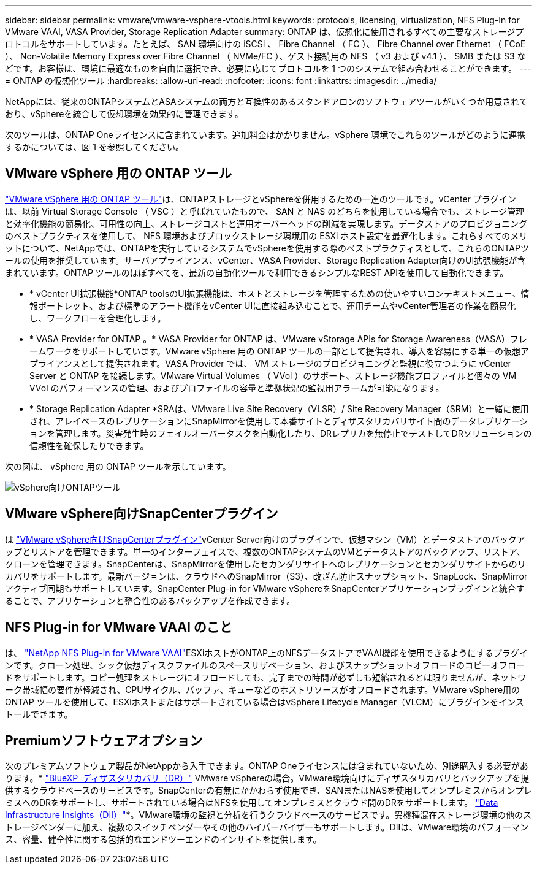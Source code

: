 ---
sidebar: sidebar 
permalink: vmware/vmware-vsphere-vtools.html 
keywords: protocols, licensing, virtualization, NFS Plug-In for VMware VAAI, VASA Provider, Storage Replication Adapter 
summary: ONTAP は、仮想化に使用されるすべての主要なストレージプロトコルをサポートしています。たとえば、 SAN 環境向けの iSCSI 、 Fibre Channel （ FC ）、 Fibre Channel over Ethernet （ FCoE ）、 Non-Volatile Memory Express over Fibre Channel （ NVMe/FC ）、ゲスト接続用の NFS （ v3 および v4.1 ）、 SMB または S3 などです。お客様は、環境に最適なものを自由に選択でき、必要に応じてプロトコルを 1 つのシステムで組み合わせることができます。 
---
= ONTAP の仮想化ツール
:hardbreaks:
:allow-uri-read: 
:nofooter: 
:icons: font
:linkattrs: 
:imagesdir: ../media/


[role="lead"]
NetAppには、従来のONTAPシステムとASAシステムの両方と互換性のあるスタンドアロンのソフトウェアツールがいくつか用意されており、vSphereを統合して仮想環境を効果的に管理できます。

次のツールは、ONTAP Oneライセンスに含まれています。追加料金はかかりません。vSphere 環境でこれらのツールがどのように連携するかについては、図 1 を参照してください。



== VMware vSphere 用の ONTAP ツール

https://mysupport.netapp.com/site/products/all/details/otv10/docs-tab["VMware vSphere 用の ONTAP ツール"]は、ONTAPストレージとvSphereを併用するための一連のツールです。vCenter プラグインは、以前 Virtual Storage Console （ VSC ）と呼ばれていたもので、 SAN と NAS のどちらを使用している場合でも、ストレージ管理と効率化機能の簡易化、可用性の向上、ストレージコストと運用オーバーヘッドの削減を実現します。データストアのプロビジョニングのベストプラクティスを使用して、 NFS 環境およびブロックストレージ環境用の ESXi ホスト設定を最適化します。これらすべてのメリットについて、NetAppでは、ONTAPを実行しているシステムでvSphereを使用する際のベストプラクティスとして、これらのONTAPツールの使用を推奨しています。サーバアプライアンス、vCenter、VASA Provider、Storage Replication Adapter向けのUI拡張機能が含まれています。ONTAP ツールのほぼすべてを、最新の自動化ツールで利用できるシンプルなREST APIを使用して自動化できます。

* * vCenter UI拡張機能*ONTAP toolsのUI拡張機能は、ホストとストレージを管理するための使いやすいコンテキストメニュー、情報ポートレット、および標準のアラート機能をvCenter UIに直接組み込むことで、運用チームやvCenter管理者の作業を簡易化し、ワークフローを合理化します。
* * VASA Provider for ONTAP 。* VASA Provider for ONTAP は、VMware vStorage APIs for Storage Awareness（VASA）フレームワークをサポートしています。VMware vSphere 用の ONTAP ツールの一部として提供され、導入を容易にする単一の仮想アプライアンスとして提供されます。VASA Provider では、 VM ストレージのプロビジョニングと監視に役立つように vCenter Server と ONTAP を接続します。VMware Virtual Volumes （ VVol ）のサポート、ストレージ機能プロファイルと個々の VM VVol のパフォーマンスの管理、およびプロファイルの容量と準拠状況の監視用アラームが可能になります。
* * Storage Replication Adapter *SRAは、VMware Live Site Recovery（VLSR）/ Site Recovery Manager（SRM）と一緒に使用され、アレイベースのレプリケーションにSnapMirrorを使用して本番サイトとディザスタリカバリサイト間のデータレプリケーションを管理します。災害発生時のフェイルオーバータスクを自動化したり、DRレプリカを無停止でテストしてDRソリューションの信頼性を確保したりできます。


次の図は、 vSphere 用の ONTAP ツールを示しています。

image:vsphere_ontap_image1.png["vSphere向けONTAPツール"]



== VMware vSphere向けSnapCenterプラグイン

は https://mysupport.netapp.com/site/products/all/details/scv/docs-tab["VMware vSphere向けSnapCenterプラグイン"]vCenter Server向けのプラグインで、仮想マシン（VM）とデータストアのバックアップとリストアを管理できます。単一のインターフェイスで、複数のONTAPシステムのVMとデータストアのバックアップ、リストア、クローンを管理できます。SnapCenterは、SnapMirrorを使用したセカンダリサイトへのレプリケーションとセカンダリサイトからのリカバリをサポートします。最新バージョンは、クラウドへのSnapMirror（S3）、改ざん防止スナップショット、SnapLock、SnapMirrorアクティブ同期もサポートしています。SnapCenter Plug-in for VMware vSphereをSnapCenterアプリケーションプラグインと統合することで、アプリケーションと整合性のあるバックアップを作成できます。



== NFS Plug-in for VMware VAAI のこと

は、 https://mysupport.netapp.com/site/products/all/details/nfsplugin-vmware-vaai/about-tab["NetApp NFS Plug-in for VMware VAAI"]ESXiホストがONTAP上のNFSデータストアでVAAI機能を使用できるようにするプラグインです。クローン処理、シック仮想ディスクファイルのスペースリザベーション、およびスナップショットオフロードのコピーオフロードをサポートします。コピー処理をストレージにオフロードしても、完了までの時間が必ずしも短縮されるとは限りませんが、ネットワーク帯域幅の要件が軽減され、CPUサイクル、バッファ、キューなどのホストリソースがオフロードされます。VMware vSphere用のONTAP ツールを使用して、ESXiホストまたはサポートされている場合はvSphere Lifecycle Manager（VLCM）にプラグインをインストールできます。



== Premiumソフトウェアオプション

次のプレミアムソフトウェア製品がNetAppから入手できます。ONTAP Oneライセンスには含まれていないため、別途購入する必要があります。* https://www.netapp.com/data-services/disaster-recovery/["BlueXP  ディザスタリカバリ（DR）"] VMware vSphereの場合。VMware環境向けにディザスタリカバリとバックアップを提供するクラウドベースのサービスです。SnapCenterの有無にかかわらず使用でき、SANまたはNASを使用してオンプレミスからオンプレミスへのDRをサポートし、サポートされている場合はNFSを使用してオンプレミスとクラウド間のDRをサポートします。 https://www.netapp.com/data-infrastructure-insights/["Data Infrastructure Insights（DII）"]*。VMware環境の監視と分析を行うクラウドベースのサービスです。異機種混在ストレージ環境の他のストレージベンダーに加え、複数のスイッチベンダーやその他のハイパーバイザーもサポートします。DIIは、VMware環境のパフォーマンス、容量、健全性に関する包括的なエンドツーエンドのインサイトを提供します。
